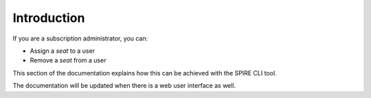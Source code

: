 Introduction
============

If you are a subscription administrator, you can:

* Assign a *seat* to a user
* Remove a *seat* from a user

This section of the documentation explains how this can be achieved with the SPIRE CLI tool.

The documentation will be updated when there is a web user interface as well.
